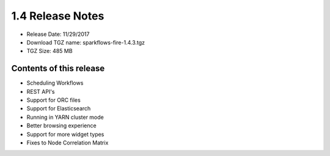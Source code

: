1.4 Release Notes
=================

* Release Date: 11/29/2017

* Download TGZ name: sparkflows-fire-1.4.3.tgz

* TGZ Size: 485 MB

Contents of this release
-------------------------

- Scheduling Workflows
- REST API's
- Support for ORC files
- Support for Elasticsearch
- Running in YARN cluster mode
- Better browsing experience
- Support for more widget types
- Fixes to Node Correlation Matrix
